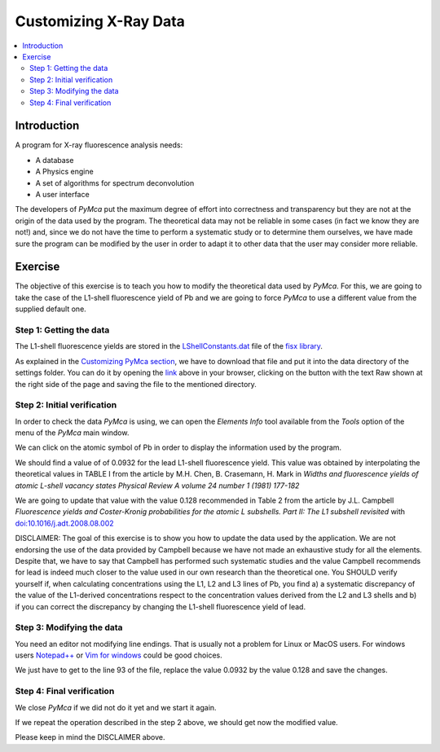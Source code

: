 Customizing X-Ray Data
======================

.. |img_01| image:: ./img/xraydata_01.png
   :align: middle
   :alt: Initial data

.. |img_02| image:: ./img/xraydata_02.png
   :align: middle
   :alt: Final data


.. contents::
   :local:

Introduction
------------

A program for X-ray fluorescence analysis needs:

- A database
- A Physics engine
- A set of algorithms for spectrum deconvolution
- A user interface 
  
The developers of *PyMca* put the maximum degree of effort into correctness and transparency but they are not at the origin of the data used by the program. The theoretical data may not be reliable in some cases (in fact we know they are not!) and, since we do not have the time to perform a systematic study or to determine them ourselves, we have made sure the program can be modified by the user in order to adapt it to other data that the user may consider more reliable.

Exercise
--------

The objective of this exercise is to teach you how to modify the theoretical data used by *PyMca*. For this, we are going to take the case of the L1-shell fluorescence yield of Pb and we are going to force *PyMca* to use a different value from the supplied default one.

Step 1: Getting the data
........................

The L1-shell fluorescence yields are stored in the `LShellConstants.dat <https://github.com/vasole/fisx/blob/master/fisx_data/LShellConstants.dat>`_ file of the `fisx library <https://github.com/vasole/fisx>`_.

As explained in the `Customizing PyMca section <../../customization/settings/index.html>`_, we have to download that file and put it into the data directory of the settings folder. You can do it by opening the `link <https://github.com/vasole/fisx/blob/master/fisx_data/LShellConstants.dat>`_ above in your browser, clicking on the button with the text Raw shown at the right side of the page and saving the file to the mentioned directory.

Step 2: Initial verification
............................

In order to check the data *PyMca* is using, we can open the *Elements Info* tool available from the *Tools* option of the menu of the *PyMca* main window.

We can click on the atomic symbol of Pb in order to display the information used by the program.

|img_01|

We should find a value of of 0.0932 for the lead L1-shell fluorescence yield. This value was obtained by interpolating the theoretical values in TABLE I from the article by M.H. Chen, B. Crasemann, H. Mark in *Widths and fluorescence yields of atomic L-shell vacancy states Physical Review A volume 24 number 1 (1981) 177-182* 

We are going to update that value with the value 0.128 recommended in Table 2 from the article by J.L. Campbell *Fluorescence yields and Coster-Kronig probabilities for the atomic L subshells. Part II: The L1 subshell revisited* with `doi:10.1016/j.adt.2008.08.002 <https://dx.doi.org/10.1016/j.adt.2008.08.002>`_

DISCLAIMER: The goal of this exercise is to show you how to update the data used by the application. We are not endorsing the use of the data provided by Campbell because we have not made an exhaustive study for all the elements. Despite that, we have to say that Campbell has performed such systematic studies and the value Campbell recommends for lead is indeed much closer to the value used in our own research than the theoretical one. You SHOULD verify yourself if, when calculating concentrations using the L1, L2 and L3 lines of Pb, you find a) a systematic discrepancy of the value of the L1-derived concentrations respect to the concentration values derived from the L2 and L3 shells and b) if you can correct the discrepancy by changing the L1-shell fluorescence yield of lead.

Step 3: Modifying the data
..........................

You need an editor not modifying line endings. That is usually not a problem for Linux or MacOS users.  For windows users `Notepad++ <https://notepad-plus-plus.org>`_ or `Vim for windows <https://www.vim.org>`_ could be good choices.

We just have to get to the line 93 of the file, replace the value 0.0932 by the value 0.128 and save the changes.

Step 4: Final verification
..........................

We close *PyMca* if we did not do it yet and we start it again.

If we repeat the operation described in the step 2 above, we should get now the modified value.

|img_02|

Please keep in mind the DISCLAIMER above.
